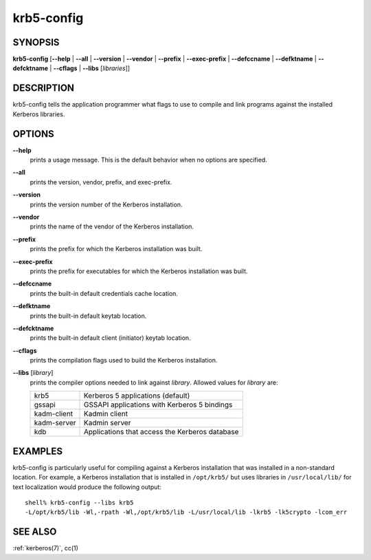 .. _krb5-config(1):

krb5-config
===========

SYNOPSIS
--------

**krb5-config**
[**-**\ **-help** | **-**\ **-all** | **-**\ **-version** | **-**\ **-vendor** | **-**\ **-prefix** | **-**\ **-exec-prefix** | **-**\ **-defccname** | **-**\ **-defktname** | **-**\ **-defcktname** | **-**\ **-cflags** | **-**\ **-libs** [*libraries*]]


DESCRIPTION
-----------

krb5-config tells the application programmer what flags to use to compile
and link programs against the installed Kerberos libraries.


OPTIONS
-------

**-**\ **-help**
    prints a usage message.  This is the default behavior when no options
    are specified.

**-**\ **-all**
    prints the version, vendor, prefix, and exec-prefix.

**-**\ **-version**
    prints the version number of the Kerberos installation.

**-**\ **-vendor**
    prints the name of the vendor of the Kerberos installation.

**-**\ **-prefix**
    prints the prefix for which the Kerberos installation was built.

**-**\ **-exec-prefix**
    prints the prefix for executables for which the Kerberos installation
    was built.

**-**\ **-defccname**
    prints the built-in default credentials cache location.

**-**\ **-defktname**
    prints the built-in default keytab location.

**-**\ **-defcktname**
    prints the built-in default client (initiator) keytab location.

**-**\ **-cflags**
    prints the compilation flags used to build the Kerberos installation.

**-**\ **-libs** [*library*]
    prints the compiler options needed to link against *library*.
    Allowed values for *library* are:

    ============  ===============================================
    krb5          Kerberos 5 applications (default)
    gssapi        GSSAPI applications with Kerberos 5 bindings
    kadm-client   Kadmin client
    kadm-server   Kadmin server
    kdb           Applications that access the Kerberos database
    ============  ===============================================

EXAMPLES
--------

krb5-config is particularly useful for compiling against a Kerberos
installation that was installed in a non-standard location.  For example,
a Kerberos installation that is installed in ``/opt/krb5/`` but uses
libraries in ``/usr/local/lib/`` for text localization would produce
the following output::

    shell% krb5-config --libs krb5
    -L/opt/krb5/lib -Wl,-rpath -Wl,/opt/krb5/lib -L/usr/local/lib -lkrb5 -lk5crypto -lcom_err


SEE ALSO
--------

:ref:`kerberos(7)`, cc(1)

